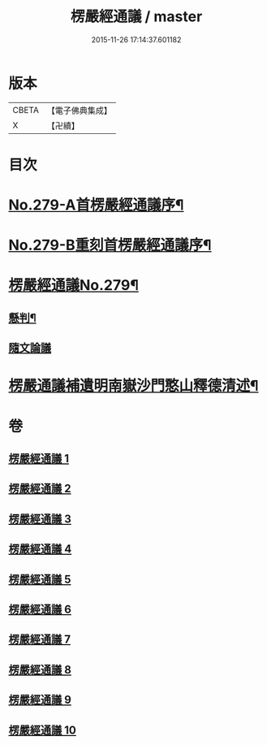 #+TITLE: 楞嚴經通議 / master
#+DATE: 2015-11-26 17:14:37.601182
* 版本
 |     CBETA|【電子佛典集成】|
 |         X|【卍續】    |

* 目次
* [[file:KR6j0687_001.txt::001-0532a1][No.279-A首楞嚴經通議序¶]]
* [[file:KR6j0687_001.txt::0532c1][No.279-B重刻首楞嚴經通議序¶]]
* [[file:KR6j0687_001.txt::0533a1][楞嚴經通議No.279¶]]
** [[file:KR6j0687_001.txt::0533a5][懸判¶]]
** [[file:KR6j0687_001.txt::0534a5][隨文論議]]
* [[file:KR6j0687_010.txt::0657b23][楞嚴通議補遺明南嶽沙門憨山釋德清述¶]]
* 卷
** [[file:KR6j0687_001.txt][楞嚴經通議 1]]
** [[file:KR6j0687_002.txt][楞嚴經通議 2]]
** [[file:KR6j0687_003.txt][楞嚴經通議 3]]
** [[file:KR6j0687_004.txt][楞嚴經通議 4]]
** [[file:KR6j0687_005.txt][楞嚴經通議 5]]
** [[file:KR6j0687_006.txt][楞嚴經通議 6]]
** [[file:KR6j0687_007.txt][楞嚴經通議 7]]
** [[file:KR6j0687_008.txt][楞嚴經通議 8]]
** [[file:KR6j0687_009.txt][楞嚴經通議 9]]
** [[file:KR6j0687_010.txt][楞嚴經通議 10]]
